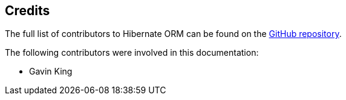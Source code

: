 [[credits]]
== Credits

The full list of contributors to Hibernate ORM can be found on the
https://github.com/hibernate/hibernate-orm/graphs/contributors[GitHub repository].

The following contributors were involved in this documentation:

* Gavin King

